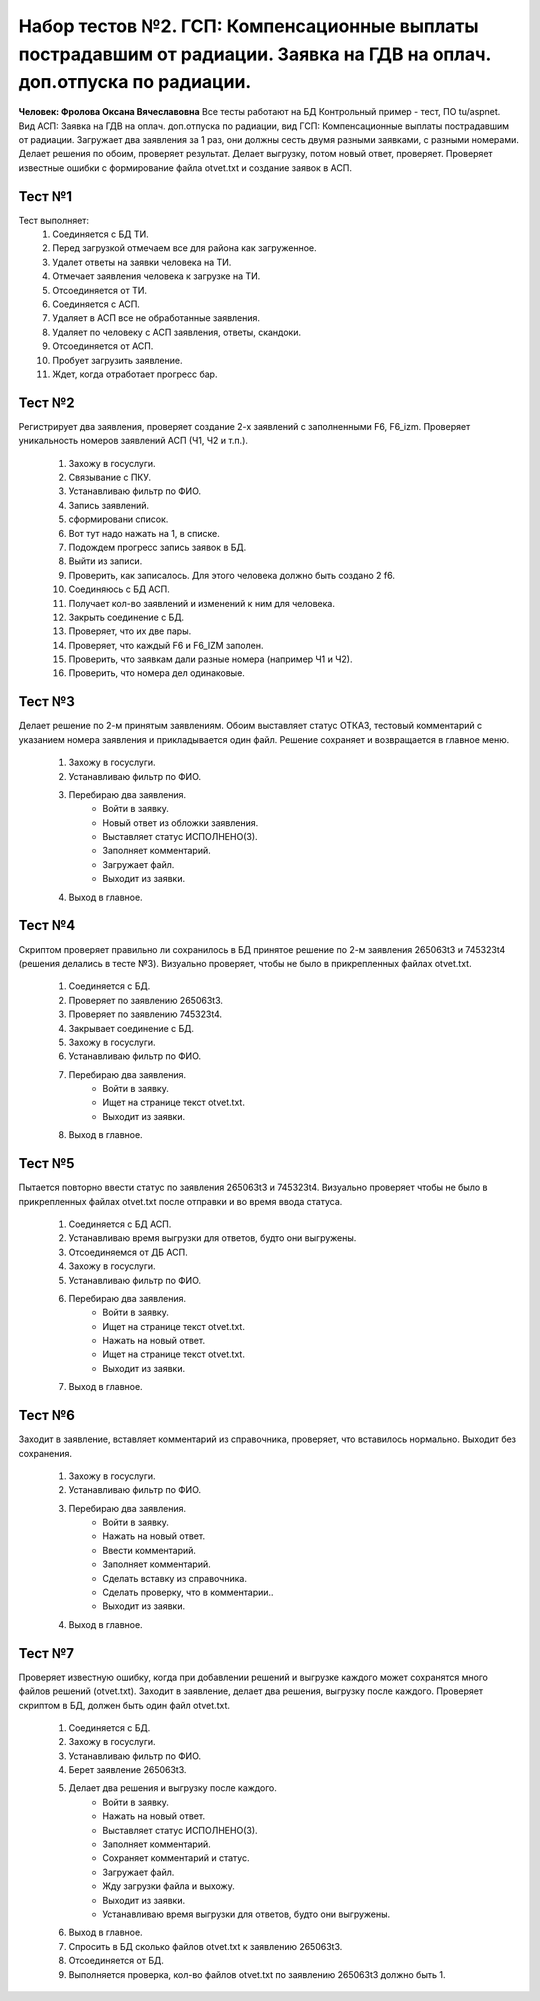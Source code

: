 Набор тестов №2. ГСП: Компенсационные выплаты пострадавшим от радиации. Заявка на ГДВ на оплач. доп.отпуска по радиации. 
============================================================================================================================
**Человек: Фролова Оксана Вячеславовна** Все тесты работают на БД Контрольный пример - тест, ПО tu/aspnet. Вид АСП: Заявка на ГДВ на оплач. доп.отпуска по радиации, вид ГСП: Компенсационные выплаты пострадавшим от радиации. Загружает два заявления за 1 раз, они должны сесть двумя разными заявками, с разными номерами. Делает решения по обоим, проверяет результат. Делает выгрузку, потом новый ответ, проверяет. Проверяет известные ошибки с формирование файла otvet.txt и  создание заявок в АСП.

Тест №1
-------
Тест выполняет:
    #. Соединяется с БД ТИ.
    #. Перед загрузкой отмечаем все для района как загруженное.
    #. Удалет ответы на заявки человека на ТИ.
    #. Отмечает заявления человека к загрузке на ТИ.
    #. Отсоединяется от ТИ.
    #. Соединяется с АСП.
    #. Удаляет в АСП все не обработанные заявления.
    #. Удаляет по человеку с АСП заявления, ответы, скандоки.
    #. Отсоединяется от АСП.
    #. Пробует загрузить заявление.
    #. Ждет, когда отработает прогресс бар.


Тест №2
-------
Регистрирует два заявления, проверяет создание 2-х заявлений с заполненными F6, F6_izm. Проверяет уникальность номеров заявлений АСП (Ч1, Ч2 и т.п.).

    #. Захожу в госуслуги.
    #. Связывание с ПКУ.
    #. Устанавливаю фильтр по ФИО.
    #. Запись заявлений.
    #. сформировани список.
    #. Вот тут надо нажать на 1, в списке.
    #. Подождем прогресс запись заявок в БД.
    #. Выйти из записи.
    #. Проверить, как записалось. Для этого человека должно быть создано 2 f6.
    #. Соединяюсь с БД АСП.
    #. Получает кол-во заявлений и изменений к ним для человека.
    #. Закрыть соединение с БД.
    #. Проверяет, что их две пары.
    #. Проверяет, что каждый F6 и F6_IZM заполен.
    #. Проверить, что заявкам дали разные номера (например Ч1 и Ч2).
    #. Проверить, что номера дел одинаковые.


Тест №3
-------
Делает решение по 2-м принятым заявлениям. Обоим выставляет статус ОТКАЗ,
тестовый комментарий с указанием номера заявления и прикладывается один файл.
Решение сохраняет и возвращается в главное меню.

    #. Захожу в госуслуги.
    #. Устанавливаю фильтр по ФИО.
    #. Перебираю два заявления.
        * Войти в заявку.
        * Новый ответ из обложки заявления.
        * Выставляет статус ИСПОЛНЕНО(3).
        * Заполняет комментарий.
        * Загружает файл.
        * Выходит из заявки.
    #. Выход в главное.

Тест №4
-------
Скриптом проверяет правильно ли сохранилось в БД принятое решение по 2-м заявления 265063t3 и 745323t4
(решения делались в тесте №3). Визуально проверяет, чтобы не было в прикрепленных файлах otvet.txt.

    #. Соединяется с БД.
    #. Проверяет по заявлению 265063t3.
    #. Проверяет по заявлению 745323t4.
    #. Закрывает соединение с БД.
    #. Захожу в госуслуги.
    #. Устанавливаю фильтр по ФИО.
    #. Перебираю два заявления.
        * Войти в заявку.
        * Ищет на странице текст otvet.txt.
        * Выходит из заявки.
    #. Выход в главное.

Тест №5
-------
Пытается повторно ввести статус по заявления 265063t3 и 745323t4. Визуально проверяет чтобы не было в прикрепленных файлах otvet.txt после отправки
и во время ввода статуса.

    #. Соединяется с БД АСП.
    #. Устанавливаю время выгрузки для ответов, будто они выгружены.
    #. Отсоединяемся от ДБ АСП.
    #. Захожу в госуслуги.
    #. Устанавливаю фильтр по ФИО.
    #. Перебираю два заявления.
        * Войти в заявку.
        * Ищет на странице текст otvet.txt.
        * Нажать на новый ответ.
        * Ищет на странице текст otvet.txt.
        * Выходит из заявки.
    #. Выход в главное.

Тест №6
-------
Заходит в заявление, вставляет комментарий из справочника, проверяет, что вставилось нормально.
Выходит без сохранения.

    #. Захожу в госуслуги.
    #. Устанавливаю фильтр по ФИО.
    #. Перебираю два заявления.
        * Войти в заявку.
        * Нажать на новый ответ.
        * Ввести комментарий.
        * Заполняет комментарий.
        * Сделать вставку из справочника.
        * Сделать проверку, что в комментарии..
        * Выходит из заявки.
    #. Выход в главное.

Тест №7
-------
Проверяет известную ошибку, когда при добавлении решений и выгрузке каждого может сохранятся много файлов решений (otvet.txt). Заходит в заявление, делает два решения, выгрузку после каждого. Проверяет скриптом в БД, должен быть один файл otvet.txt.

    #. Соединяется с БД.
    #. Захожу в госуслуги.
    #. Устанавливаю фильтр по ФИО.
    #. Берет заявление 265063t3.
    #. Делает два решения и выгрузку после каждого.
        * Войти в заявку.
        * Нажать на новый ответ.
        * Выставляет статус ИСПОЛНЕНО(3).
        * Заполняет комментарий.
        * Сохраняет комментарий и статус.
        * Загружает файл.
        * Жду загрузки файла и выхожу.
        * Выходит из заявки.
        * Устанавливаю время выгрузки для ответов, будто они выгружены.
    #. Выход в главное.
    #. Спросить в БД сколько файлов otvet.txt к заявлению 265063t3.
    #. Отсоединяется от БД.
    #. Выполняется проверка, кол-во файлов otvet.txt по заявлению  265063t3  должно быть 1.
